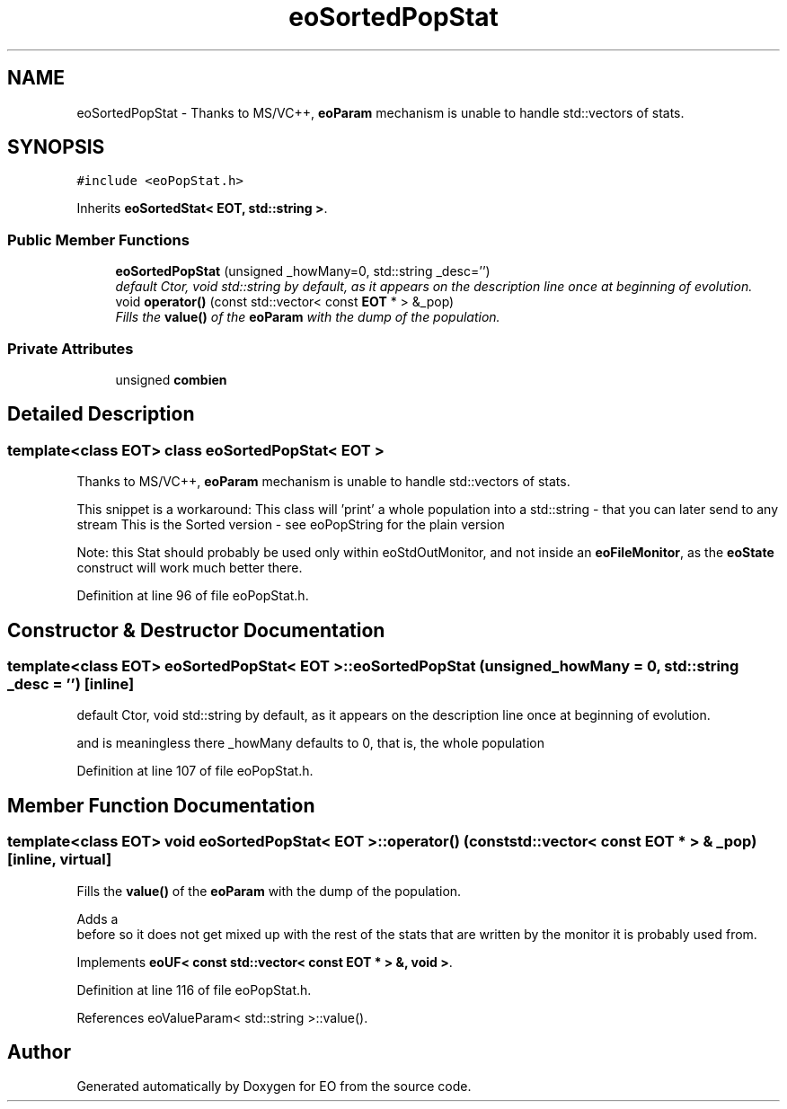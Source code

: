 .TH "eoSortedPopStat" 3 "19 Oct 2006" "Version 0.9.4-cvs" "EO" \" -*- nroff -*-
.ad l
.nh
.SH NAME
eoSortedPopStat \- Thanks to MS/VC++, \fBeoParam\fP mechanism is unable to handle std::vectors of stats.  

.PP
.SH SYNOPSIS
.br
.PP
\fC#include <eoPopStat.h>\fP
.PP
Inherits \fBeoSortedStat< EOT, std::string >\fP.
.PP
.SS "Public Member Functions"

.in +1c
.ti -1c
.RI "\fBeoSortedPopStat\fP (unsigned _howMany=0, std::string _desc='')"
.br
.RI "\fIdefault Ctor, void std::string by default, as it appears on the description line once at beginning of evolution. \fP"
.ti -1c
.RI "void \fBoperator()\fP (const std::vector< const \fBEOT\fP * > &_pop)"
.br
.RI "\fIFills the \fBvalue()\fP of the \fBeoParam\fP with the dump of the population. \fP"
.in -1c
.SS "Private Attributes"

.in +1c
.ti -1c
.RI "unsigned \fBcombien\fP"
.br
.in -1c
.SH "Detailed Description"
.PP 

.SS "template<class EOT> class eoSortedPopStat< EOT >"
Thanks to MS/VC++, \fBeoParam\fP mechanism is unable to handle std::vectors of stats. 

This snippet is a workaround: This class will 'print' a whole population into a std::string - that you can later send to any stream This is the Sorted version - see eoPopString for the plain version
.PP
Note: this Stat should probably be used only within eoStdOutMonitor, and not inside an \fBeoFileMonitor\fP, as the \fBeoState\fP construct will work much better there. 
.PP
Definition at line 96 of file eoPopStat.h.
.SH "Constructor & Destructor Documentation"
.PP 
.SS "template<class EOT> \fBeoSortedPopStat\fP< \fBEOT\fP >::\fBeoSortedPopStat\fP (unsigned _howMany = \fC0\fP, std::string _desc = \fC''\fP)\fC [inline]\fP"
.PP
default Ctor, void std::string by default, as it appears on the description line once at beginning of evolution. 
.PP
and is meaningless there _howMany defaults to 0, that is, the whole population 
.PP
Definition at line 107 of file eoPopStat.h.
.SH "Member Function Documentation"
.PP 
.SS "template<class EOT> void \fBeoSortedPopStat\fP< \fBEOT\fP >::operator() (const std::vector< const \fBEOT\fP * > & _pop)\fC [inline, virtual]\fP"
.PP
Fills the \fBvalue()\fP of the \fBeoParam\fP with the dump of the population. 
.PP
Adds a 
.br
 before so it does not get mixed up with the rest of the stats that are written by the monitor it is probably used from. 
.PP
Implements \fBeoUF< const std::vector< const EOT * > &, void >\fP.
.PP
Definition at line 116 of file eoPopStat.h.
.PP
References eoValueParam< std::string >::value().

.SH "Author"
.PP 
Generated automatically by Doxygen for EO from the source code.
